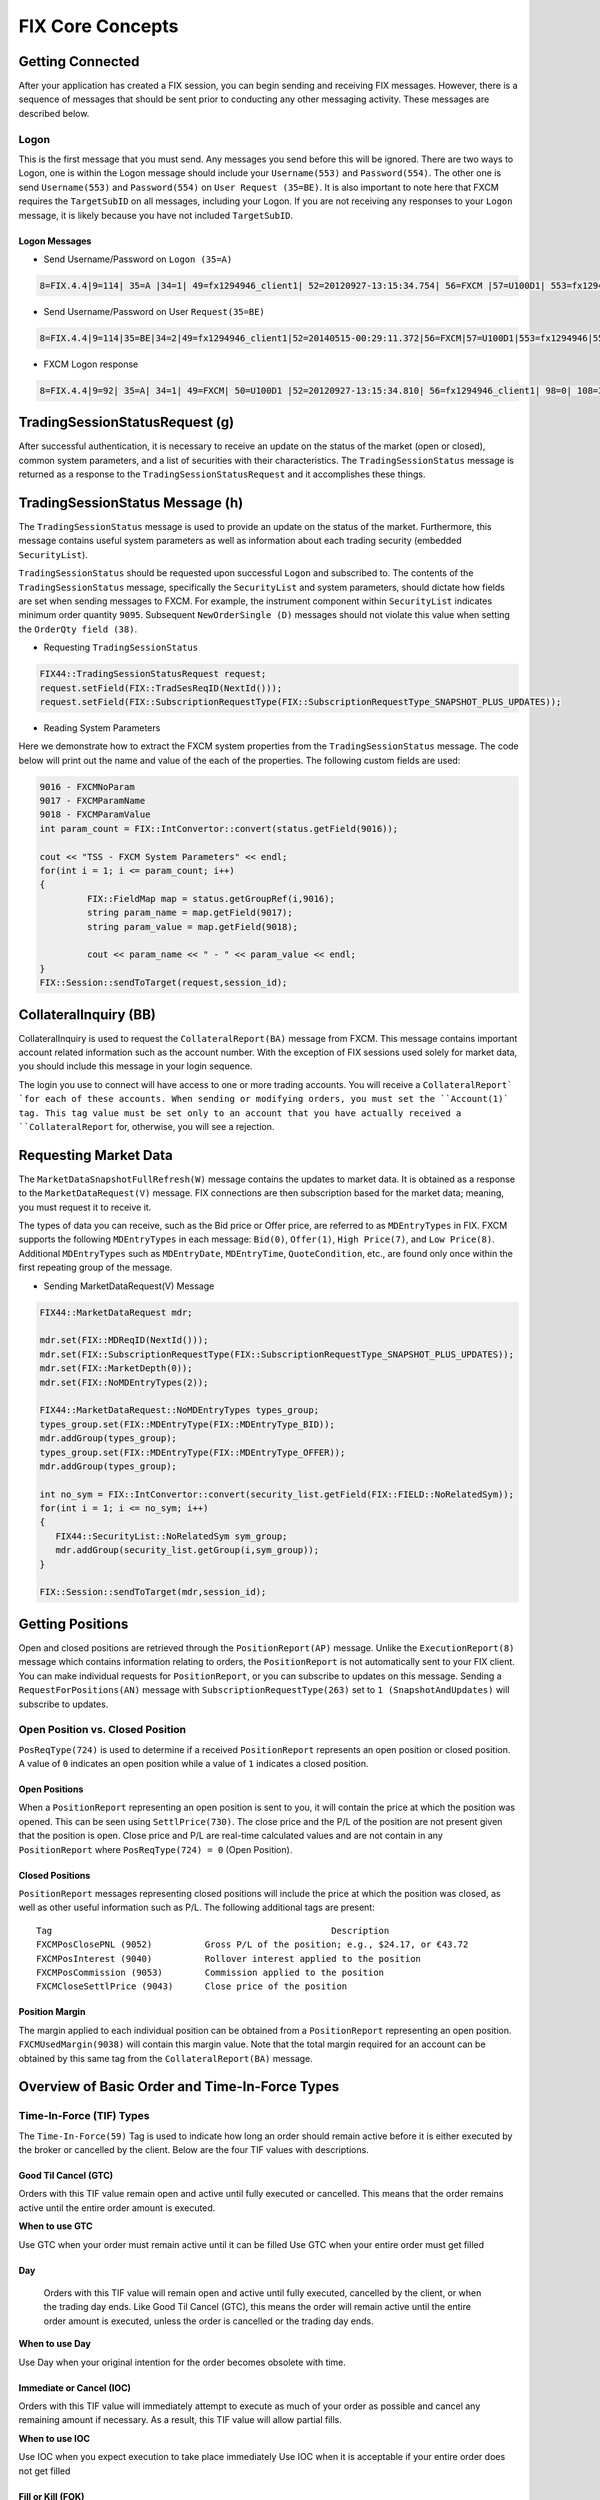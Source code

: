 =================
FIX Core Concepts
=================


Getting Connected
=================

After your application has created a FIX session, you can begin sending and receiving FIX messages. However, there is a sequence of messages that should be sent prior to conducting any other messaging activity. These messages are described below.


Logon
-----


This is the first message that you must send. Any messages you send before this will be ignored. There are two ways to Logon, one is within the Logon message should include your ``Username(553)`` and ``Password(554)``. The other one is send ``Username(553)`` and ``Password(554)`` on ``User Request (35=BE)``. It is also important to note here that FXCM requires the ``TargetSubID`` on all messages, including your Logon. If you are not receiving any responses to your ``Logon`` message, it is likely because you have not included ``TargetSubID``.

Logon Messages
^^^^^^^^^^^^^^

* Send Username/Password on ``Logon (35=A)``  

.. code-block:: FIX
	
    8=FIX.4.4|9=114| 35=A |34=1| 49=fx1294946_client1| 52=20120927-13:15:34.754| 56=FXCM |57=U100D1| 553=fx1294946| 554=123| 98=0|108=30 |141=Y| 10=146|

* Send Username/Password on User ``Request(35=BE)`` 

.. code-block:: FIX

	8=FIX.4.4|9=114|35=BE|34=2|49=fx1294946_client1|52=20140515-00:29:11.372|56=FXCM|57=U100D1|553=fx1294946|554=1234|923=1|924=1|10=150|
	
* FXCM Logon response 

.. code-block:: FIX

    8=FIX.4.4|9=92| 35=A| 34=1| 49=FXCM| 50=U100D1 |52=20120927-13:15:34.810| 56=fx1294946_client1| 98=0| 108=30| 141=Y| 10=187|
	
TradingSessionStatusRequest (g)
===============================

After successful authentication, it is necessary to receive an update on the status of the market (open or closed), common system parameters, and a list of securities with their characteristics. The ``TradingSessionStatus`` message is returned as a response to the ``TradingSessionStatusRequest`` and it accomplishes these things.

TradingSessionStatus Message (h)
================================

The ``TradingSessionStatus`` message is used to provide an update on the status of the market. Furthermore, this message contains useful system parameters as well as information about each trading security (embedded ``SecurityList``).

``TradingSessionStatus`` should be requested upon successful ``Logon`` and subscribed to. The contents of the ``TradingSessionStatus`` message, specifically the ``SecurityList`` and system parameters, should dictate how fields are set when sending messages to FXCM. For example, the instrument component within ``SecurityList`` indicates minimum order quantity ``9095``. Subsequent ``NewOrderSingle (D)`` messages should not violate this value when setting the ``OrderQty field (38)``.

* Requesting ``TradingSessionStatus``

.. code-block:: C++

	FIX44::TradingSessionStatusRequest request;
	request.setField(FIX::TradSesReqID(NextId())); 
	request.setField(FIX::SubscriptionRequestType(FIX::SubscriptionRequestType_SNAPSHOT_PLUS_UPDATES));
 
* Reading System Parameters

Here we demonstrate how to extract the FXCM system properties from the ``TradingSessionStatus`` message. The code below will print out the name and value of the each of the properties. The following custom fields are used:

.. code-block:: C++

	9016 - FXCMNoParam
	9017 - FXCMParamName
	9018 - FXCMParamValue
	int param_count = FIX::IntConvertor::convert(status.getField(9016));
 
	cout << "TSS - FXCM System Parameters" << endl;
	for(int i = 1; i <= param_count; i++)
	{
		 FIX::FieldMap map = status.getGroupRef(i,9016);
		 string param_name = map.getField(9017);
		 string param_value = map.getField(9018);
	 
		 cout << param_name << " - " << param_value << endl;
	}
	FIX::Session::sendToTarget(request,session_id);

CollateralInquiry (BB)
======================

CollateralInquiry is used to request the ``CollateralReport(BA)`` message from FXCM. This message contains important account related information such as the account number. With the exception of FIX sessions used solely for market data, you should include this message in your login sequence.

The login you use to connect will have access to one or more trading accounts. You will receive a ``CollateralReport` `for each of these accounts. When sending or modifying orders, you must set the ``Account(1)` tag. This tag value must be set only to an account that you have actually received a ``CollateralReport`` for, otherwise, you will see a rejection.

Requesting Market Data
======================

The ``MarketDataSnapshotFullRefresh(W)`` message contains the updates to market data. It is obtained as a response to the ``MarketDataRequest(V)`` message. FIX connections are then subscription based for the market data; meaning, you must request it to receive it.

The types of data you can receive, such as the Bid price or Offer price, are referred to as ``MDEntryTypes`` in FIX. FXCM supports the following ``MDEntryTypes`` in each message: ``Bid(0)``, ``Offer(1)``, ``High Price(7)``, and ``Low Price(8)``. Additional ``MDEntryTypes`` such as ``MDEntryDate``, ``MDEntryTime``, ``QuoteCondition``, etc., are found only once within the first repeating group of the message.

* Sending MarketDataRequest(V) Message

.. code-block:: C++

	FIX44::MarketDataRequest mdr;
 
	mdr.set(FIX::MDReqID(NextId()));
	mdr.set(FIX::SubscriptionRequestType(FIX::SubscriptionRequestType_SNAPSHOT_PLUS_UPDATES));
	mdr.set(FIX::MarketDepth(0));
	mdr.set(FIX::NoMDEntryTypes(2));
 
	FIX44::MarketDataRequest::NoMDEntryTypes types_group;
	types_group.set(FIX::MDEntryType(FIX::MDEntryType_BID));
	mdr.addGroup(types_group);
	types_group.set(FIX::MDEntryType(FIX::MDEntryType_OFFER));
	mdr.addGroup(types_group);
 
	int no_sym = FIX::IntConvertor::convert(security_list.getField(FIX::FIELD::NoRelatedSym));
	for(int i = 1; i <= no_sym; i++)
	{
	   FIX44::SecurityList::NoRelatedSym sym_group;
	   mdr.addGroup(security_list.getGroup(i,sym_group));
	}
	 
	FIX::Session::sendToTarget(mdr,session_id);
	
Getting Positions
=================

Open and closed positions are retrieved through the ``PositionReport(AP)`` message. Unlike the ``ExecutionReport(8)`` message which contains information relating to orders, the ``PositionReport`` is not automatically sent to your FIX client. You can make individual requests for ``PositionReport``, or you can subscribe to updates on this message. Sending a ``RequestForPositions(AN)`` message with ``SubscriptionRequestType(263)`` set to ``1 (SnapshotAndUpdates)`` will subscribe to updates.	

Open Position vs. Closed Position
---------------------------------

``PosReqType(724)`` is used to determine if a received ``PositionReport`` represents an open position or closed position. A value of ``0`` indicates an open position while a value of ``1`` indicates a closed position.

Open Positions
^^^^^^^^^^^^^^

When a ``PositionReport`` representing an open position is sent to you, it will contain the price at which the position was opened. This can be seen using ``SettlPrice(730)``. The close price and the P/L of the position are not present given that the position is open. Close price and P/L are real-time calculated values and are not contain in any ``PositionReport`` where ``PosReqType(724) = 0`` (Open Position).

Closed Positions
^^^^^^^^^^^^^^^^

``PositionReport`` messages representing closed positions will include the price at which the position was closed, as well as other useful information such as P/L. The following additional tags are present:

::

	Tag							Description
	FXCMPosClosePNL (9052)		Gross P/L of the position; e.g., $24.17, or €43.72
	FXCMPosInterest (9040)		Rollover interest applied to the position
	FXCMPosCommission (9053)	Commission applied to the position
	FXCMCloseSettlPrice (9043)	Close price of the position
	
Position Margin
^^^^^^^^^^^^^^^

The margin applied to each individual position can be obtained from a ``PositionReport`` representing an open position. ``FXCMUsedMargin(9038)`` will contain this margin value. Note that the total margin required for an account can be obtained by this same tag from the ``CollateralReport(BA)`` message.	

Overview of Basic Order and Time-In-Force Types
===============================================

Time-In-Force (TIF) Types
-------------------------

The ``Time-In-Force(59)`` Tag is used to indicate how long an order should remain active before it is either executed by the broker or cancelled by the client. Below are the four TIF values with descriptions.

Good Til Cancel (GTC)
^^^^^^^^^^^^^^^^^^^^^

Orders with this TIF value remain open and active until fully executed or cancelled. This means that the order remains active until the entire order amount is executed.

**When to use GTC**
	
Use GTC when your order must remain active until it can be filled
Use GTC when your entire order must get filled
	
Day
^^^

	Orders with this TIF value will remain open and active until fully executed, cancelled by the client, or when the trading day ends. Like Good Til Cancel (GTC), this means the order will remain active until the entire order amount is executed, unless the order is cancelled or the trading day ends.

**When to use Day**

Use Day when your original intention for the order becomes obsolete with time.
	
Immediate or Cancel (IOC)
^^^^^^^^^^^^^^^^^^^^^^^^^

Orders with this TIF value will immediately attempt to execute as much of your order as possible and cancel any remaining amount if necessary. As a result, this TIF value will allow partial fills.

**When to use IOC**

Use IOC when you expect execution to take place immediately
Use IOC when it is acceptable if your entire order does not get filled

Fill or Kill (FOK)
^^^^^^^^^^^^^^^^^^

Orders with this TIF value will attempt to execute the entire order amount immediately. If the entire order amount cannot be executed, the order is cancelled.

**When to use FOK**

Use FOK when you expect execution to take place immediately
Use FOK when your entire order must get filled

Order Types
-----------

Market
^^^^^^

A market order is an order to buy or sell immediately at the next available price. This means that the order is not guaranteed to fill at any specific price.

**When to Use Market**

Use market when your order being filled is more important than the price it is filled at.
	
**Supported TIF Values**

GTC, DAY, IOC, and FOK

Market Range (Stop-Limit)
^^^^^^^^^^^^^^^^^^^^^^^^^

Market range is a market order that comes with a limitation on the price at which the order can be filled. In other words, it is a market order with a protection against slippage (price deviation).

In FIX terms, you can convert a market order to a market range order by setting the ``OrdType (40)`` to ``4 (Stop-Limit)`` and by setting the ``StopPx(99)`` Tag. The StopPx tag value should be set to the worst price you would accept being filled.

**Example**

Assume you want to Buy EUR/USD now while it is trading at 1.4531 but you do not want to get filled at a price higher than 1.4535. In this case you would set the ``StopPx (99)`` tag value to 1.4535. If your order cannot be filled at 1.4535 or below, it will be cancelled.

**When to use Market Range**

Use market range when you are concerned about slippage
Use market range when it is acceptable that your order may be cancelled

**Supported TIF Values**

IOC and FOK

Limit
^^^^^

A limit order is an order to buy or sell only at a specific price (or better). In other words, the order can only be filled at the limit price or for some better price.

**When to use Limit**

Use limit when you must guarantee the price at which an order is filled

**Supported TIF Values**

GTC, Day, IOC, and FOK

**Common Applications**

The limit order can be used to achieve multiple objectives when combined with different TIF values. The two common application are:

GTC/Day Limit Order
^^^^^^^^^^^^^^^^^^^

Recall that both GTC and DAY remain active until the entire order is filled, until cancelled, or the trading day ends (for DAY orders). When you combine the limit order with these TIF values, you have an order that will remain active until the entire amount is filled at your limit price or better. This type of order is often used to close an existing position and ensure the position is closed at a specific rate.

IOC/FOK Limit Order
^^^^^^^^^^^^^^^^^^^

Recall that with IOC and FOK, your order will immediately attempt execution. In the case of IOC, part of the order will be filled if possible. In the case of FOK, the entire order must be filled. When you combine IOC/FOK with the limit order, you have an order which will attempt execution immediately but will fill only at your limit price or better. This order type is commonly used to guarantee the price at which a new order is filled while also controlling how much can be filled; IOC would allow partial fills while FOK would not.

Stop
^^^^

	A stop is an order to buy or sell some amount when the current market price reaches your stop price. In other words, a stop order is a market order which is waiting to be active until the market price reaches a certain level (your stop price). Given that a stop is effectively a type of market order, it does not guarantee any specific fill price.

**When to use Stop**

Use stop when your order being filled is more important than the price it is filled at
	
**Supported TIF Values**

GTC and DAY
^^^^^^^^^^^

Handling of Partial Fills
=========================

Order Quantity Fields
---------------------

	There are three fields which can be used to determine the quantity filled or rejected by FXCM. These fields are:

	* LastQty (32) – the quantity filled on the last successful attempt to fill the order
	* CumQty (14) – the total quantity filled
	* LeavesQty (151) – the remaining quantity to be filled
	* Importance of OrdStatus (39)
	
	It is important to consider ``OrdStatus (39)`` when using the quantity fields above. As FXCM is attempting to execute an order, the values of ``OrdStatus`` will progress from an initial value of ``New (0)`` to some final state. There are three possible final values for ``OrdStatus``:

	* OrdStatus = Filled (2)
	* OrdStatus = Rejected (8)
	* OrdStatus = Cancelled (4)
	
	When you receive an ExecutionReport ``8`` with ``OrdStatus`` set to one of these final values, you can inspect the ``CumQty (14)`` field to determine the total amount executed. If ``OrdStatus`` = ``Filled`` (2), the entire order was filled and ``CumQty`` will equal the original ``OrdQty`` value. If ``OrdStatus`` = ``Rejected (8)``, the order was partially filled and ``CumQty`` will be some value less than the original ``OrdQty``.

Example Partial Fill
--------------------

	The following ExecutionReport messages serve as an example of a partially filled order. The original OrderQty(38) was 1,000,000. In this example only 600,000 of the order was filled. The most important line here is the last, where we can see a final ``OrdStatus`` value (Rejected in this case). When this last ``ExecutionReport`` is received, we can inspect ``CumQty(14)`` to see that 600,000 was filled.
	
.. code-block:: FIX

	OrderQty(38) = 1,000,000; OrdStatus(39) = New 
	6=85.558 14=0 17=59342024 31=85.558 32=0 37=31654622 38=1000000 39=0 40=4 44=85.55 854=2 59=3 99=0 150=0 151=1000000 211=0835=0 836=0 1094=0 9000=17 9041=13151786 9050=OR 9051=P 9061=0

	OrderQty(38) = 1,000,000; OrdStatus(39) = Stopped 
	6=85.558 14=0 17=59342025 31=85.558 32=0 37=31654622 38=1000000 39=7 40=4 44=85.55 854=2 59=3 99=0 150=7 151=1000000 211=0835=0 836=0 1094=0 9000=17 9041=13151786 9050=OR 9051=U 9061=0

	OrderQty(38) = 1,000,000; OrdStatus(39) = Stopped 
	6=85.488 14=0 17=59342047 31=85.488 32=0 37=31654622 38=1000000 39=7 40=4 44=85.48 854=2 9=3 99=0 150=7 151=1000000 211=0835=0 836=0 1094=0 9000=17 9041=13151786 9050=OR 9051=U 9061=0

	OrderQty(38) = 1,000,000; OrdStatus(39) = Partially Filled; LastQty(32) = 600,000; CumQty(14) = 600,000 
	6=85.488 14=600000 17=59342048 31=85.488 32=600000 37=31654622 38=1000000 39=1 40=4 44=85.488 54=259=399=0 150=F 151=400000 211=0 835=0 836=0 1094=0 9000=17 9041=13151888 9050=OR 9051=U 9061=0

	OrderQty(38) = 1,000,000; OrdStatus(39) = Rejected; CumQty(14) = 600,000 
	6=85.488 14=600000 17=59342049 31=85.488 32=0 37=31654622 38=1000000 39=8 40=4 44=85.488 54=258=Rejected 59=399=0 150=8 151=0 211=0 835=0 836=0 1094=0 9000=17 9041=13151888 9050=OR 9051=R 9061=0

Closing A Position
------------------

How you close a position depends upon the position maintenance type of the account. Some accounts support hedging while others do not. Hedging is the ability to have two positions in the same symbol but of a different side; for example, holding both Buy EUR/USD and Sell EUR/USD positions at the same time.

**Accounts with Hedging**

	Accounts that support hedging allow you to close individual positions, regardless of when they were opened relative to other positions. Clearly with these accounts, Buy and Sell orders do not offset themselves but instead form a hedge. Consequently, you must close these positions with a NewOrderSingle message that specifies the ``TicketID`` to close.

Sending A Closing Order
-----------------------

	NewOrderSingle (D) can be used to close a specific position simply by setting the ``FXCMPosID (9041)`` field. This converts a basic market order into a closing order.

* Closing Order in Code

.. code-block:: C++

		FIX44::NewOrderSingle order;
		 
		order.setField(ClOrdID(NextClOrdID())); 
		order.setField(Account(account_ID));
		order.setField(Symbol("EUR/USD")); 
		order.setField(Side(Side_BUY)); 
		order.setField(TransactTime()); 
		order.setField(OrderQty(10000));
		order.setField(OrdType(OrdType_MARKET));
		order.setField(FXCM_POS_ID/*9041*/, ”84736256”);
	 
	Session::sendToTarget(order, session_ID);
	
**Accounts without Hedging**

	For accounts without hedging, orders of the opposite Side cancel each other out; e.g., sending a ``NewOrderSingle`` with a Side of Buy will net against any existing Sell positions. This netting is done in First-In, First-Out ``FIFO`` order. As a result, a basic market order will suffice to close any open position.

Getting Account Position Maintenance
====================================

	The position maintenance type of each account can be retrieved from the Parties component of ``CollateralReport (BA)``. The ``NoPartySubIDs`` group contains a custom PartySubIDType for position maintenance. This specific ``PartySubIDType`` tag is set to a value of ``4000``. ``PartySubID`` can be checked for the value of position maintenance. ``Y`` = “Hedging Enabled,” ``N`` = “No Hedging,” and ``0`` = “Netting.” Anything other than ``Y`` implies hedging is disabled and we will not use closing orders.

Getting Position Maintenance in Code
------------------------------------

.. code-block:: C++

		int number_subID = IntConvertor::convert(group.getField(FIELD::NoPartySubIDs));
		for(int u = 1; u <= number_subID; u++){
			FIX44::CollateralReport::NoPartyIDs::NoPartySubIDs sub_group;
			group.getGroup(u, sub_group);
		 
			string sub_type  = sub_group.getField(FIELD::PartySubIDType);
			string sub_value = sub_group.getField(FIELD::PartySubID);
			if(sub_type == "4000"){
				// Check sub_value for position maintenance 
				// Y = Hedging
				// N = No Hedging
				// 0 = Netting
			}
		}

When To Reset MsgSeqNum
=======================

Reset On Logon
--------------

``MsgSeqNum`` should be reset upon each Logon. This means that every Logon message should include tags ``MsgSeqNum (34)`` set to “1” and ``ResetSeqNumFlag (141)`` set to “Yes.” It is necessary to reset upon each Logon due to the fact that connections to FXCM are load balanced against a cluster of servers. This promotes a stable trading environment for users, but it also means you should reset upon each Logon.

Example Logon Message::

	8(BeginString)=FIX.4.4 
	9(BodyLength)=114  
	35(MsgType)=A  
	34(MsgSeqNum)=1
	49(SenderCompID)=sender_client1  
	52(SendingTime)=20120927-13:15:34.754  
	56(TargetCompID)=FXCM  
	57(TargetSubID)=U100D1  
	553(Username)=some_user  
	554(Password)=some_password 
	98(EncryptMethod)=0  
	108(HeartBtInt)=30  
	141(ResetSeqNumFlag)=Y
	10(CheckSum)=146
	
Account Equity
==============

FIX API does not have a field which represents account equity. Equity is a real-time value that is dependent upon a floating price. If your application needs immediate access to equity in real-time, you would have to calculate it using market data. However, the ``CollateralReport (BA)`` does provide an equity value that corresponds with a specific time in the trading day.

StartCash(921)
==============

The ``StartCash (921)`` field from CollateralReport is the equity value of the account at 5:00pm EST (New York). This can be used as a snapshot of what the equity was at that time. This value will include the account balance and any profit or loss on open trades.

Steps To Retrieve Short Version Of Market Price
===============================================

FXCM give client an oppertunity to retrieve market price for just ``Bid/Ask``, please follow instructions at `here <https://docs.fxcorporate.com/api-message-info.pdf/>`_.

EMF
===

.. note::

	Important detail to note about order execution with FXCM is the difference between order fill notification and order finished notification. As an order is filled by a liquidity provider, client will be sent a fill confirmation in the form of an execution report that includes 35=8|39=7|150=F or, in case of a partial fill, 35=8|39=1|150=F. This confirmation is sent as soon as the LP confirms the trade. After the order is completed and every database operation associated with it is committed, the client will be sent an execution report of order being done. This execution report includes 35=8|39=2|150=F.Alternatively, if the order was filled only partially before being canceled, the final confirmation will include 35=8|39=4|150=4. You can find the remaining quantity that was not filled in tag 151. It is important to note, that the final execution report can be sent much later. When looking for fill confirmations, clients can take advantage of faster notifications than before implementing  EMF. Even if clients are not taking advantage of the EMF execution, they will always be notified of the orders being filled. The only difference would be the delivery delay.

Execution Disclaimer
====================

FXCM aggregates bid and ask prices from a pool of liquidity providers and is the final counterparty when trading forex on FXCM's dealing desk and No Dealing Desk (NDD) execution models. With NDD, FXCM's platforms display the best-available direct bid and ask prices from the liquidity providers. In addition to the spread, the trading cost with NDD is a fixed lot-based commission at the open and close of the trade. While generally NDD accounts offer spreads with no markups, in some circumstances, FXCM may add a markup to NDD spreads. This may occur due to, but not limited to, account type, such as accounts opened through a referring agent. With dealing desk execution, FXCM can act as the dealer on any or all currency pairs. Backup liquidity providers fill in when FXCM does not act as the dealer. FXCM’s dealing desk has fewer liquidity providers than NDD. There are many other factors to consider when choosing an execution model (such as conflict of interest, trading style or strategy). See Execution Risks. Note: Contractual relationships with liquidity providers are consolidated through the FXCM Group, which, in turn, provides technology and pricing to the group affiliate entities.
